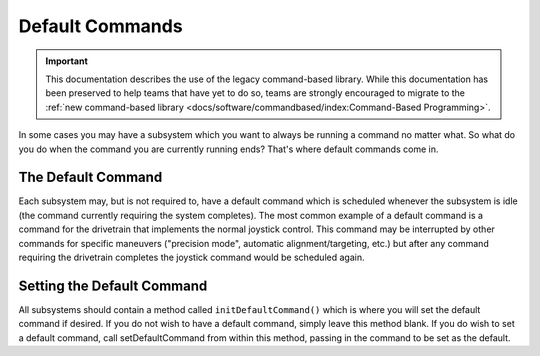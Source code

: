 Default Commands
================

.. important:: This documentation describes the use of the legacy command-based library. While this documentation has been preserved to help teams that have yet to do so, teams are strongly encouraged to migrate to the :ref:`new command-based library <docs/software/commandbased/index:Command-Based Programming>`.

In some cases you may have a subsystem which you want to always be running a command no matter what. So what do you do when the command you are currently running ends? That's where default commands come in.

The Default Command
-------------------

Each subsystem may, but is not required to, have a default command which is scheduled whenever the subsystem is idle (the command currently requiring the system completes). The most common example of a default command is a command for the drivetrain that implements the normal joystick control. This command may be interrupted by other commands for specific maneuvers ("precision mode", automatic alignment/targeting, etc.) but after any command requiring the drivetrain completes the joystick command would be scheduled again.

Setting the Default Command
---------------------------

.. tabs::

   .. code-tab:: java

      public class ExampleSubsystem extends Subsystem {

          // Put methods for controlling this subsystem
          // here. Call these from Commands.

          public void initDefaultCommand() {
              // Set the default command for a subsystem here.
              setDefaultCommand(new MyDefaultCommand());
          }
      }

   .. code-tab:: cpp

      #include "ExampleSubsystem.h"

      ExampleSubsystem::ExampleSubsystem()
      {
           // Put methods for controlling this subsystem
           // here. Call these from Commands.
      }

      ExampleSubsystem::InitDefaultCommand()
      {
           // Set the default command for a subsystem here.
           SetDefaultCommand(new MyDefaultCommand());
      }

All subsystems should contain a method called ``initDefaultCommand()`` which is where you will set the default command if desired. If you do not wish to have a default command, simply leave this method blank. If you do wish to set a default command, call setDefaultCommand from within this method, passing in the command to be set as the default.
